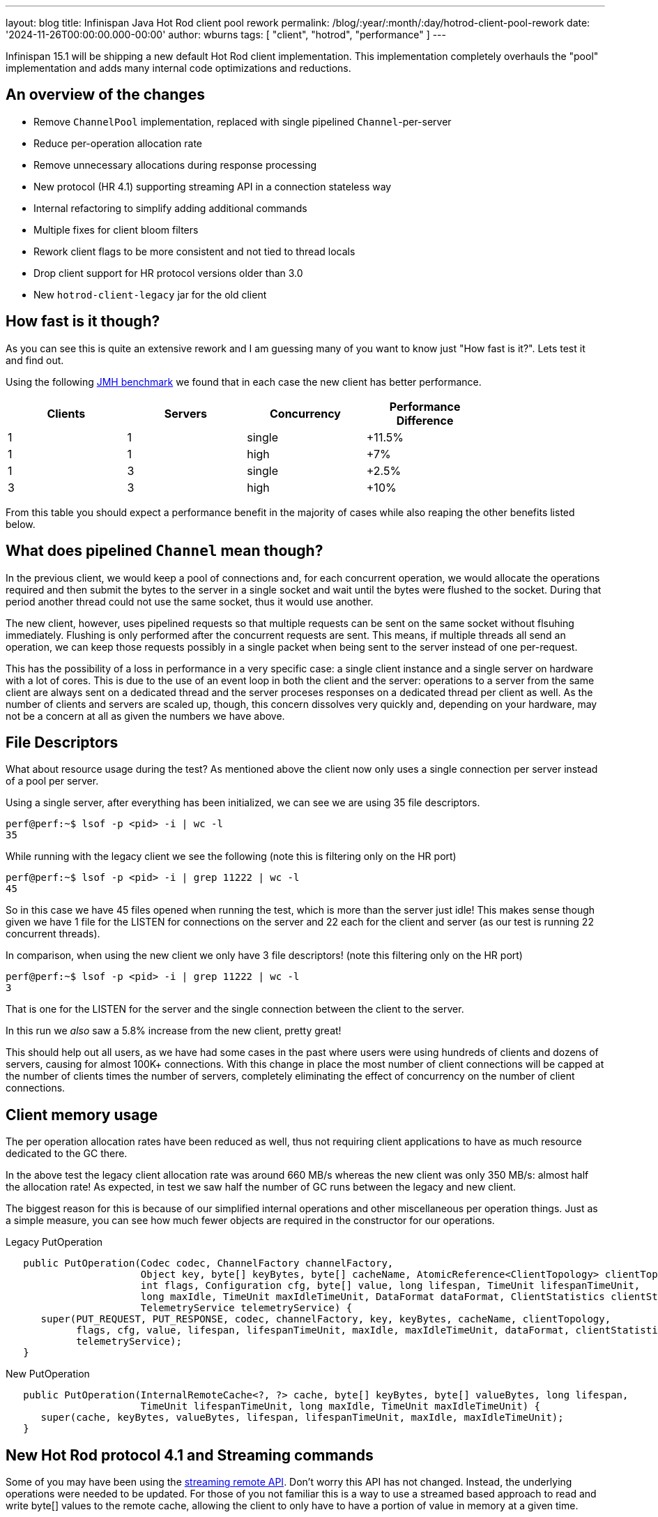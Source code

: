 ---
layout: blog
title: Infinispan Java Hot Rod client pool rework
permalink: /blog/:year/:month/:day/hotrod-client-pool-rework
date: '2024-11-26T00:00:00.000-00:00'
author: wburns
tags: [ "client", "hotrod", "performance" ]
---

Infinispan 15.1 will be shipping a new default Hot Rod client implementation.
This implementation completely overhauls the "pool" implementation and adds many
internal code optimizations and reductions.

== An overview of the changes

* Remove `ChannelPool` implementation, replaced with single pipelined `Channel`-per-server
* Reduce per-operation allocation rate
* Remove unnecessary allocations during response processing
* New protocol (HR 4.1) supporting streaming API in a connection stateless way
* Internal refactoring to simplify adding additional commands
* Multiple fixes for client bloom filters
* Rework client flags to be more consistent and not tied to thread locals
* Drop client support for HR protocol versions older than 3.0
* New `hotrod-client-legacy` jar for the old client

== How fast is it though?

As you can see this is quite an extensive rework and I am guessing many of you want to know just
"How fast is it?". Lets test it and find out.

Using the following https://github.com/infinispan/infinispan-benchmarks/tree/main/getputremovetest[JMH benchmark]
we found that in each case the new client has better performance.

|===
| Clients | Servers | Concurrency | Performance Difference |

| 1 | 1 | single | +11.5% |
| 1 | 1 | high | +7% |
| 1 | 3 | single | +2.5% |
| 3 | 3 | high | +10% |

|===

From this table you should expect a performance benefit in the majority of cases while also reaping the other benefits
listed below.

== What does *pipelined* `Channel` mean though?

In the previous client, we would keep a pool of connections and, for each concurrent operation, we would allocate the
operations required and then submit the bytes to the server in a single socket and wait until the bytes were flushed
to the socket. During that period another thread could not use the same socket, thus it would use another.

The new client, however, uses pipelined requests so that multiple requests can be sent on the same socket without flsuhing immediately.
Flushing is only performed after the concurrent requests are sent. This means, if multiple threads all send an
operation, we can keep those requests possibly in a single packet when being sent to the server instead of one per-request.

This has the possibility of a loss in performance in a very specific case: a single client instance and a single
server on hardware with a lot of cores. This is due to the use of an event loop in both the client and the server: operations
to a server from the same client are always sent on a dedicated thread and the server proceses responses on a dedicated thread per
client as well. As the number of clients and servers are scaled up, though, this concern dissolves very quickly and, depending on your
hardware, may not be a concern at all as given the numbers we have above.

== File Descriptors

What about resource usage during the test? As mentioned above the client now only uses a single connection
per server instead of a pool per server.

Using a single server, after everything has been initialized, we can see we are using 35 file descriptors.

[source,shell]
----
perf@perf:~$ lsof -p <pid> -i | wc -l
35
----

While running with the legacy client we see the following (note this is filtering only on the HR port)

[source,shell]
----
perf@perf:~$ lsof -p <pid> -i | grep 11222 | wc -l
45
----

So in this case we have 45 files opened when running the test, which is more than the server just idle!
This makes sense though given we have 1 file for the LISTEN for connections on the server and 22 each for the
client and server (as our test is running 22 concurrent threads).


In comparison, when using the new client we only have 3 file descriptors! (note this filtering only on the HR port)

[source,shell]
----
perf@perf:~$ lsof -p <pid> -i | grep 11222 | wc -l
3
----

That is one for the LISTEN for the server and the single connection between the client to the server.

In this run we _also_ saw a 5.8% increase from the new client, pretty great!

This should help out all users, as we have had some cases in the past where users were using hundreds of clients
and dozens of servers, causing for almost 100K+ connections. With this change in place the most number of client
connections will be capped at the number of clients times the number of servers, completely eliminating the
effect of concurrency on the number of client connections.

== Client memory usage

The per operation allocation rates have been reduced as well, thus not requiring client applications to have
as much resource dedicated to the GC there.

In the above test the legacy client allocation rate was around 660 MB/s whereas the new client was only 350 MB/s:
almost half the allocation rate!
As expected, in test we saw half the number of GC runs between the legacy and new client.

The biggest reason for this is because of our simplified internal operations and other miscellaneous per operation things.
Just as a simple measure, you can see how much fewer objects are required in the constructor for our operations.


Legacy PutOperation
[source,java]
----
   public PutOperation(Codec codec, ChannelFactory channelFactory,
                       Object key, byte[] keyBytes, byte[] cacheName, AtomicReference<ClientTopology> clientTopology,
                       int flags, Configuration cfg, byte[] value, long lifespan, TimeUnit lifespanTimeUnit,
                       long maxIdle, TimeUnit maxIdleTimeUnit, DataFormat dataFormat, ClientStatistics clientStatistics,
                       TelemetryService telemetryService) {
      super(PUT_REQUEST, PUT_RESPONSE, codec, channelFactory, key, keyBytes, cacheName, clientTopology,
            flags, cfg, value, lifespan, lifespanTimeUnit, maxIdle, maxIdleTimeUnit, dataFormat, clientStatistics,
            telemetryService);
   }
----

New PutOperation
[source,java]
----
   public PutOperation(InternalRemoteCache<?, ?> cache, byte[] keyBytes, byte[] valueBytes, long lifespan,
                       TimeUnit lifespanTimeUnit, long maxIdle, TimeUnit maxIdleTimeUnit) {
      super(cache, keyBytes, valueBytes, lifespan, lifespanTimeUnit, maxIdle, maxIdleTimeUnit);
   }
----

== New Hot Rod protocol 4.1 and Streaming commands

Some of you may have been using the https://docs.jboss.org/infinispan/15.1/apidocs/org/infinispan/client/hotrod/StreamingRemoteCache.html[streaming remote API].
Don't worry this API has not changed. Instead, the underlying operations were needed to be updated. For those of you not familiar this is a way
to use a streamed based approach to read and write byte[] values to the remote cache, allowing the client to only have to have a portion of value in
memory at a given time.

The problem is the underlying operations were implemented in a way where it would reserve a connection while the read or write operation was performed.
This is problematic with our current single connection per server approach in the client. Instead, Hot Rod protocol 4.1 implements new "stateless" commands
that send/receive chunks of the value bytes as they are read/received with a non-blocking operation underneath. The `OutputStream|InputStream` instances
will still block waiting for the underlying socket to complete its operations, but with the change to the protocol it no longer requires reserving the
socket to the server.

Initial performance tests show a small to no change in performance which is well within what we would hope for. Please test it out if you are using it
and let us know!

== Client Hot Rod flags

Many of you may not be aware, but when you applied a `Flag` to an operation on the `RemoteCache` instance, you would have to set for 
_every_ operation and if you shared the `RemoteCache` instance between threads they were independent. This embedded `Cache` instance
behaved in a different fashion saving the Flag between operations and was the same between threads if using the same instance.

The RemoteCache behavior while being error-prone due to above was also detrimental to performance as you would need additional allocations
per operation. As such in 15.1.0 the Flag instances are now stored in the RemoteCache instance and only need to be set once. If applied
more than once the same instance is returned to the user to reduce allocation rates.

Note this change is for both the new client and the legacy client referred to in the next section.

== Legacy Client

The new client, due to how it works, cannot support older Hot Rod protocols and as such it does not support anything older than
protocol 3.0. The 3.0 protocol was introduced in Infinispan 10.0, which was released over 5 years ago.
The protocol definitions can be found https://infinispan.org/docs/dev/titles/hotrod_protocol/hotrod_protocol.html[here] for reference.

Due to this, and the complete overhaul of the internals we are providing a _legacy_ module available which will use the previous client
which supports back to HotRod 2.0. This can be used by just changing the module dependency from `hotrod-client` to `hotrod-client-legacy`.


== Conclusions

We hope you all get a chance to try out the client changes and see what benefits or issues you find with the new client.
If you want to discuss this please feel free to reach out to us as can be seen at https://infinispan.org/community/.
